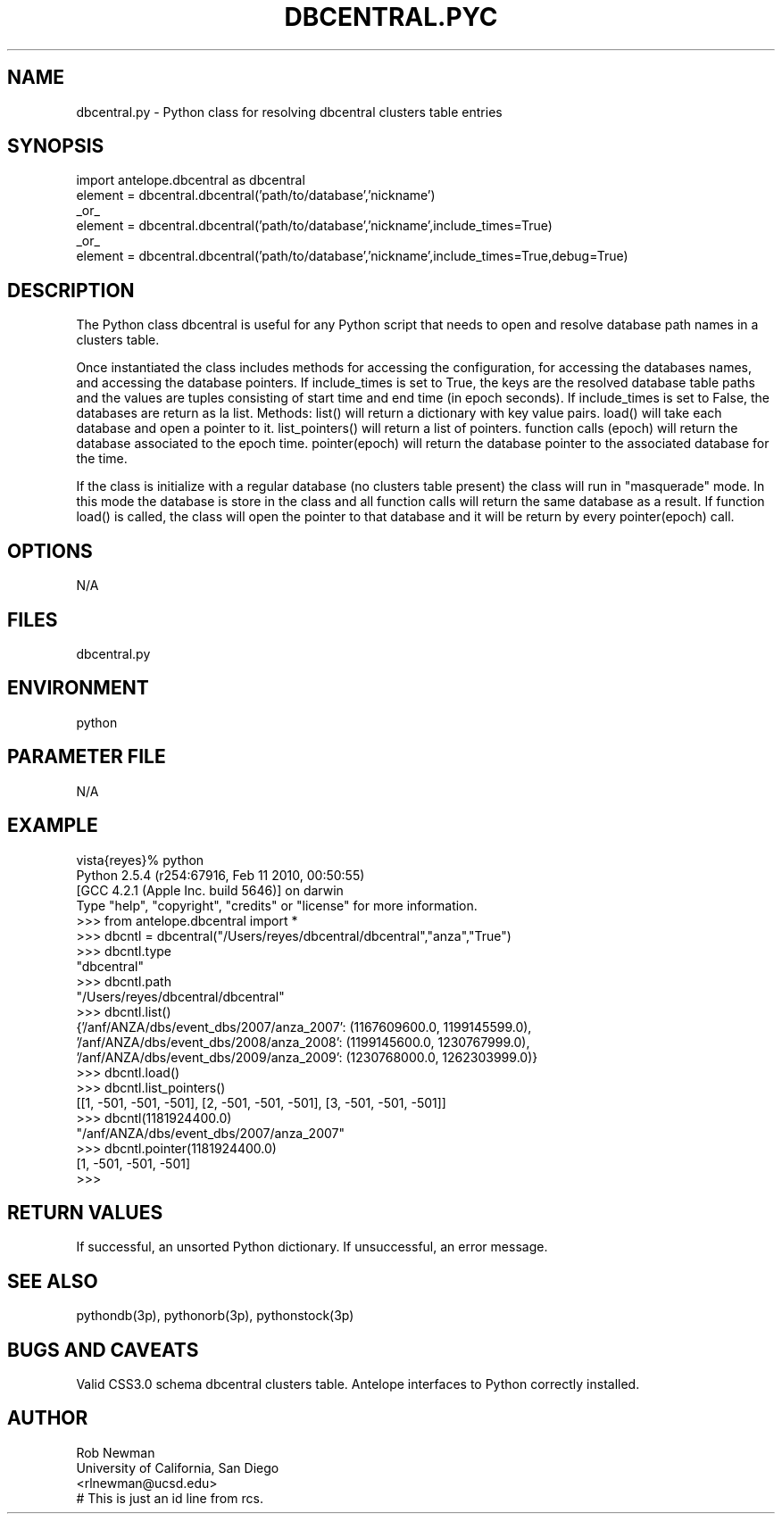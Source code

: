 .TH DBCENTRAL.PYC 1 "$Date$" 
.SH NAME
dbcentral.py \- Python class for resolving dbcentral clusters table entries
.SH SYNOPSIS
.nf
import antelope.dbcentral as dbcentral
element = dbcentral.dbcentral('path/to/database','nickname')
_or_
element = dbcentral.dbcentral('path/to/database','nickname',include_times=True)
_or_
element = dbcentral.dbcentral('path/to/database','nickname',include_times=True,debug=True)
.fi
.SH DESCRIPTION
The Python class dbcentral is useful for any Python script that needs to
open and resolve database path names in a clusters table.

Once instantiated the class includes methods for accessing the configuration,
for accessing the databases names, and accessing the database pointers.
If include_times is set to True, the keys are the resolved database 
table paths and the values are tuples consisting of start time and end 
time (in epoch seconds). If include_times is set to False, the databases are
return as la list.
Methods:
list() will return a dictionary with key value pairs. 
load() will take each database and open a pointer to it.
list_pointers() will return a list of pointers.
function calls (epoch) will return the database associated to the epoch time.
pointer(epoch) will return the database pointer to the associated database for the time.

If the class is initialize with a regular database (no clusters table present) the class
will run in "masquerade" mode. In this mode the database is store in the class and all 
function calls will return the same database as a result. If function load() is called, 
the class will open the pointer to that database and it will be return by every pointer(epoch)
call. 

.SH OPTIONS
N/A
.SH FILES
dbcentral.py
.SH ENVIRONMENT
python
.SH PARAMETER FILE
N/A
.SH EXAMPLE
.nf
vista{reyes}% python
Python 2.5.4 (r254:67916, Feb 11 2010, 00:50:55) 
[GCC 4.2.1 (Apple Inc. build 5646)] on darwin
Type "help", "copyright", "credits" or "license" for more information.
>>> from antelope.dbcentral import *
>>> dbcntl = dbcentral("/Users/reyes/dbcentral/dbcentral","anza","True")
>>> dbcntl.type
"dbcentral"
>>> dbcntl.path
"/Users/reyes/dbcentral/dbcentral"
>>> dbcntl.list()
{'/anf/ANZA/dbs/event_dbs/2007/anza_2007': (1167609600.0, 1199145599.0), '/anf/ANZA/dbs/event_dbs/2008/anza_2008': (1199145600.0, 1230767999.0), '/anf/ANZA/dbs/event_dbs/2009/anza_2009': (1230768000.0, 1262303999.0)}
>>> dbcntl.load()
>>> dbcntl.list_pointers()
[[1, -501, -501, -501], [2, -501, -501, -501], [3, -501, -501, -501]]
>>> dbcntl(1181924400.0)
"/anf/ANZA/dbs/event_dbs/2007/anza_2007"
>>> dbcntl.pointer(1181924400.0)
[1, -501, -501, -501]
>>> 
.fi
.SH RETURN VALUES
If successful, an unsorted Python dictionary. If unsuccessful, an error message.
.SH "SEE ALSO"
.nf
pythondb(3p), pythonorb(3p), pythonstock(3p)
.fi
.SH "BUGS AND CAVEATS"
Valid CSS3.0 schema dbcentral clusters table.
Antelope interfaces to Python correctly installed.
.SH AUTHOR
.nf
Rob Newman
University of California, San Diego
<rlnewman@ucsd.edu>
.fi
# This is just an id line from rcs.
.\" $Id$
